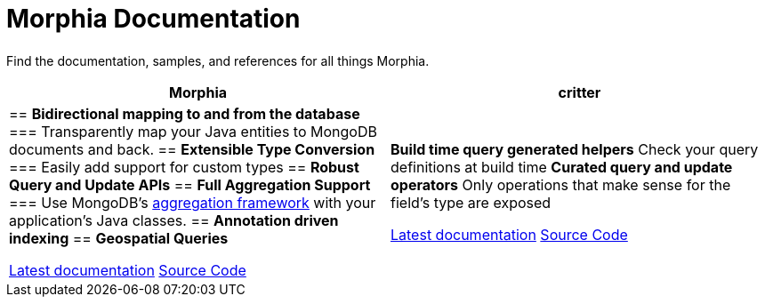 :!sectids:
= Morphia Documentation

++++
<div class="card-row">
++++

[.column]
====== {empty}
[.content]
Find the documentation, samples, and references for all things Morphia.

++++
</div>
++++

++++
<div class="card-row two-column-row">
++++

[%header,cols=2*]
|===
|Morphia
|critter

|
== *Bidirectional mapping to and from the database*
=== Transparently map your Java entities to MongoDB documents and back.
== *Extensible Type Conversion*
=== Easily add support for custom types
== *Robust Query and Update APIs*
== *Full Aggregation Support*
=== Use MongoDB's http://docs.mongodb.org/manual/aggregation/[aggregation framework] with your application's Java classes.
== *Annotation driven indexing*
== *Geospatial Queries*

xref:morphia::index.adoc[Latest documentation]
https://github.com/MorphiaOrg/morphia/[Source Code]
| *Build time query generated helpers*
 Check your query definitions at build time
*Curated query and update operators*
  Only operations that make sense for the field's type are exposed

xref:critter::index.adoc[Latest documentation]
https://github.com/MorphiaOrg/critter/[Source Code]

|===

++++
</div>
++++
